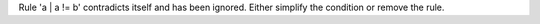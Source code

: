 Rule 'a | a != b' contradicts itself and has been ignored. Either simplify the condition or remove the rule.
